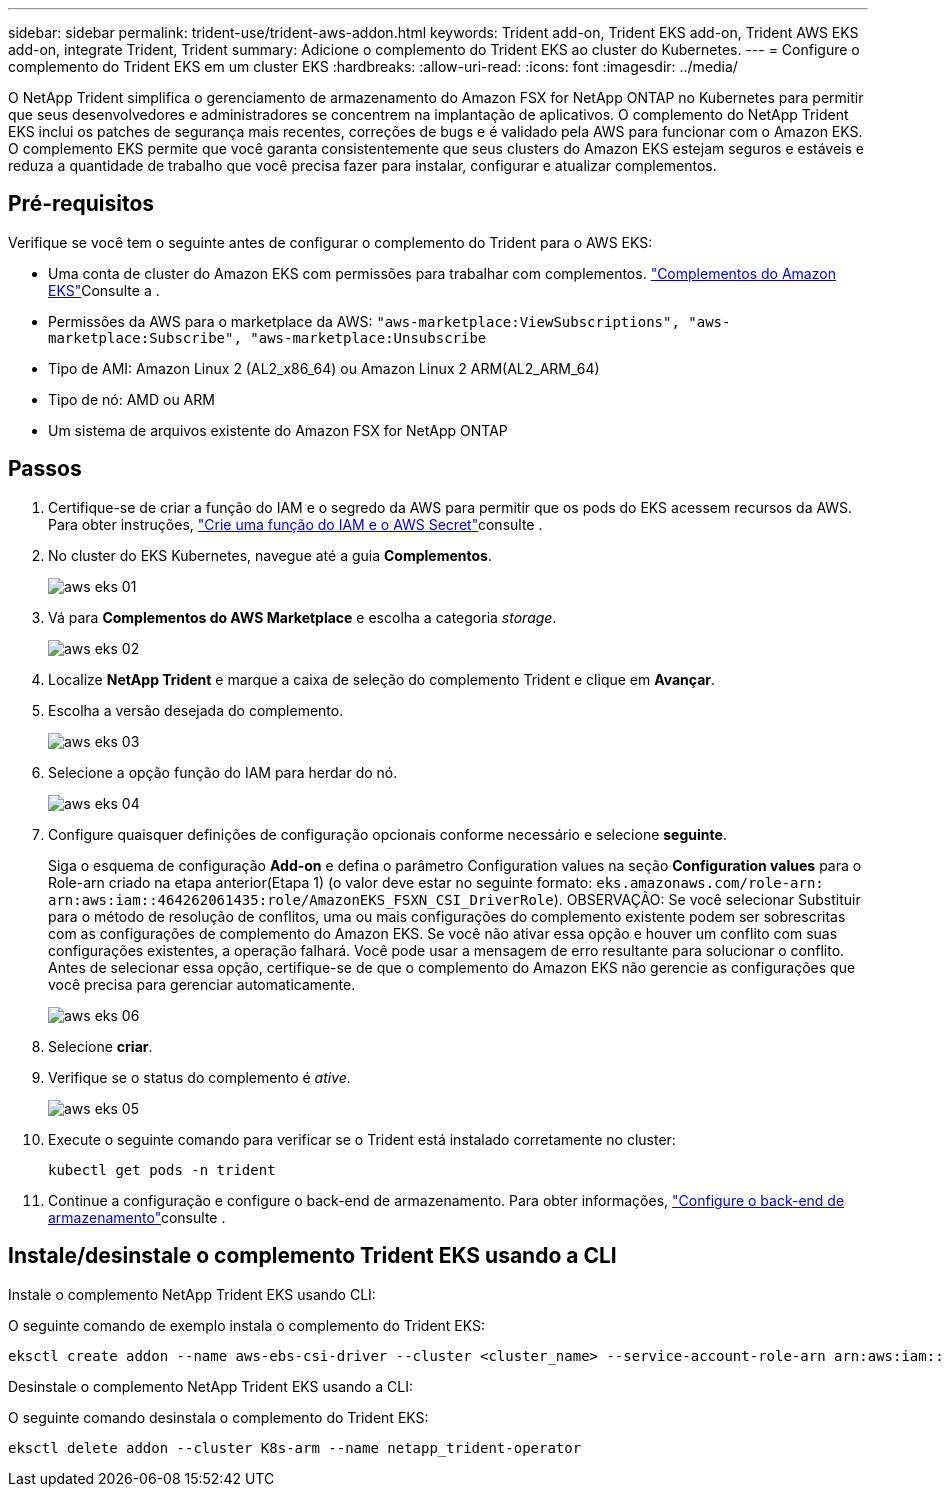 ---
sidebar: sidebar 
permalink: trident-use/trident-aws-addon.html 
keywords: Trident add-on, Trident EKS add-on, Trident AWS EKS add-on, integrate Trident, Trident 
summary: Adicione o complemento do Trident EKS ao cluster do Kubernetes. 
---
= Configure o complemento do Trident EKS em um cluster EKS
:hardbreaks:
:allow-uri-read: 
:icons: font
:imagesdir: ../media/


[role="lead"]
O NetApp Trident simplifica o gerenciamento de armazenamento do Amazon FSX for NetApp ONTAP no Kubernetes para permitir que seus desenvolvedores e administradores se concentrem na implantação de aplicativos. O complemento do NetApp Trident EKS inclui os patches de segurança mais recentes, correções de bugs e é validado pela AWS para funcionar com o Amazon EKS. O complemento EKS permite que você garanta consistentemente que seus clusters do Amazon EKS estejam seguros e estáveis e reduza a quantidade de trabalho que você precisa fazer para instalar, configurar e atualizar complementos.



== Pré-requisitos

Verifique se você tem o seguinte antes de configurar o complemento do Trident para o AWS EKS:

* Uma conta de cluster do Amazon EKS com permissões para trabalhar com complementos. link:https://docs.aws.amazon.com/eks/latest/userguide/eks-add-ons.html["Complementos do Amazon EKS"^]Consulte a .
* Permissões da AWS para o marketplace da AWS:
`"aws-marketplace:ViewSubscriptions",
"aws-marketplace:Subscribe",
"aws-marketplace:Unsubscribe`
* Tipo de AMI: Amazon Linux 2 (AL2_x86_64) ou Amazon Linux 2 ARM(AL2_ARM_64)
* Tipo de nó: AMD ou ARM
* Um sistema de arquivos existente do Amazon FSX for NetApp ONTAP




== Passos

. Certifique-se de criar a função do IAM e o segredo da AWS para permitir que os pods do EKS acessem recursos da AWS. Para obter instruções, link:../trident-use/trident-fsx-iam-role.html["Crie uma função do IAM e o AWS Secret"^]consulte .
. No cluster do EKS Kubernetes, navegue até a guia *Complementos*.
+
image::../media/aws-eks-01.png[aws eks 01]

. Vá para *Complementos do AWS Marketplace* e escolha a categoria _storage_.
+
image::../media/aws-eks-02.png[aws eks 02]

. Localize *NetApp Trident* e marque a caixa de seleção do complemento Trident e clique em *Avançar*.
. Escolha a versão desejada do complemento.
+
image::../media/aws-eks-03.png[aws eks 03]

. Selecione a opção função do IAM para herdar do nó.
+
image::../media/aws-eks-04.png[aws eks 04]

. Configure quaisquer definições de configuração opcionais conforme necessário e selecione *seguinte*.
+
Siga o esquema de configuração *Add-on* e defina o parâmetro Configuration values na seção *Configuration values* para o Role-arn criado na etapa anterior(Etapa 1) (o valor deve estar no seguinte formato: `eks.amazonaws.com/role-arn: arn:aws:iam::464262061435:role/AmazonEKS_FSXN_CSI_DriverRole`). OBSERVAÇÃO: Se você selecionar Substituir para o método de resolução de conflitos, uma ou mais configurações do complemento existente podem ser sobrescritas com as configurações de complemento do Amazon EKS. Se você não ativar essa opção e houver um conflito com suas configurações existentes, a operação falhará. Você pode usar a mensagem de erro resultante para solucionar o conflito. Antes de selecionar essa opção, certifique-se de que o complemento do Amazon EKS não gerencie as configurações que você precisa para gerenciar automaticamente.

+
image::../media/aws-eks-06.png[aws eks 06]

. Selecione *criar*.
. Verifique se o status do complemento é _ative_.
+
image::../media/aws-eks-05.png[aws eks 05]

. Execute o seguinte comando para verificar se o Trident está instalado corretamente no cluster:
+
[listing]
----
kubectl get pods -n trident
----
. Continue a configuração e configure o back-end de armazenamento. Para obter informações, link:../trident-use/trident-fsx-storage-backend.html["Configure o back-end de armazenamento"^]consulte .




== Instale/desinstale o complemento Trident EKS usando a CLI

.Instale o complemento NetApp Trident EKS usando CLI:
O seguinte comando de exemplo instala o complemento do Trident EKS:

[listing]
----
eksctl create addon --name aws-ebs-csi-driver --cluster <cluster_name> --service-account-role-arn arn:aws:iam::<account_id>:role/<role_name> --force
----
.Desinstale o complemento NetApp Trident EKS usando a CLI:
O seguinte comando desinstala o complemento do Trident EKS:

[listing]
----
eksctl delete addon --cluster K8s-arm --name netapp_trident-operator
----